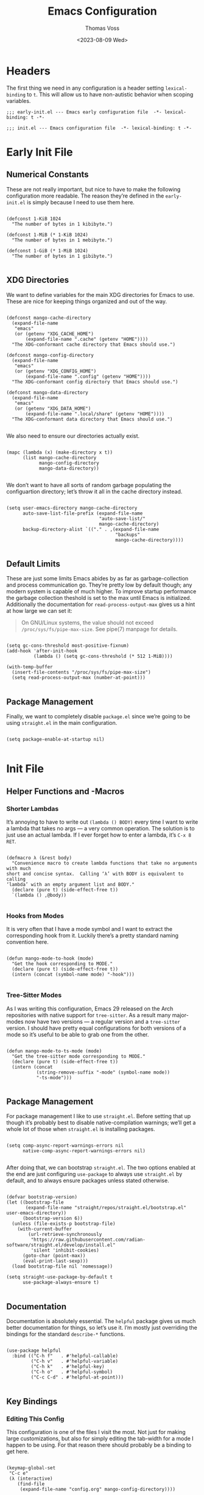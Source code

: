 #+TITLE: Emacs Configuration
#+AUTHOR: Thomas Voss
#+DATE: <2023-08-09 Wed>
#+DESCRIPTION: My Emacs configuration — before I ran ‘rm -rf ~/.config’ that is
#+STARTUP: overview

* Headers

The first thing we need in any configuration is a header setting
~lexical-binding~ to ~t~.  This will allow us to have non-autistic behavior when
scoping variables.

#+BEGIN_SRC elisp :tangle early-init.el
  ;;; early-init.el --- Emacs early configuration file  -*- lexical-binding: t -*-
#+END_SRC

#+BEGIN_SRC elisp :tangle init.el
  ;;; init.el --- Emacs configuration file  -*- lexical-binding: t -*-
#+END_SRC

* Early Init File
:PROPERTIES:
:header-args: :tangle early-init.el
:END:

** Numerical Constants

These are not really important, but nice to have to make the following
configuration more readable.  The reason they’re defined in the ~early-init.el~
is simply because I need to use them here.

#+BEGIN_SRC elisp

  (defconst 1-KiB 1024
    "The number of bytes in 1 kibibyte.")

  (defconst 1-MiB (* 1-KiB 1024)
    "The number of bytes in 1 mebibyte.")

  (defconst 1-GiB (* 1-MiB 1024)
    "The number of bytes in 1 gibibyte.")

#+END_SRC

** XDG Directories

We want to define variables for the main XDG directories for Emacs to use.
These are nice for keeping things organized and out of the way.

#+BEGIN_SRC elisp

  (defconst mango-cache-directory
    (expand-file-name
     "emacs"
     (or (getenv "XDG_CACHE_HOME")
         (expand-file-name ".cache" (getenv "HOME"))))
    "The XDG-conformant cache directory that Emacs should use.")

  (defconst mango-config-directory
    (expand-file-name
     "emacs"
     (or (getenv "XDG_CONFIG_HOME")
         (expand-file-name ".config" (getenv "HOME"))))
    "The XDG-conformant config directory that Emacs should use.")

  (defconst mango-data-directory
    (expand-file-name
     "emacs"
     (or (getenv "XDG_DATA_HOME")
         (expand-file-name ".local/share" (getenv "HOME"))))
    "The XDG-conformant data directory that Emacs should use.")

#+END_SRC

We also need to ensure our directories actually exist.

#+BEGIN_SRC elisp

  (mapc (lambda (x) (make-directory x t))
        (list mango-cache-directory
              mango-config-directory
              mango-data-directory))

#+END_SRC

We don’t want to have all sorts of random garbage populating the configuartion
directory; let’s throw it all in the cache directory instead.

#+BEGIN_SRC elisp

  (setq user-emacs-directory mango-cache-directory
        auto-save-list-file-prefix (expand-file-name
                                    "auto-save-list/"
                                    mango-cache-directory)
        backup-directory-alist `(("." . ,(expand-file-name
                                          "backups"
                                          mango-cache-directory))))

#+END_SRC

** Default Limits

These are just some limits Emacs abides by as far as garbage-collection and
process communication go.  They’re pretty low by default though; any modern
system is capable of much higher.  To improve startup performance the garbage
collection theshold is set to the max until Emacs is initialized.  Additionally
the documentation for ~read-process-output-max~ gives us a hint at how large we
can set it:

#+BEGIN_QUOTE

  On GNU/Linux systems, the value should not exceed
  =/proc/sys/fs/pipe-max-size=.  See pipe(7) manpage for details.

#+END_QUOTE

#+BEGIN_SRC elisp

  (setq gc-cons-threshold most-positive-fixnum)
  (add-hook 'after-init-hook
            (lambda () (setq gc-cons-threshold (* 512 1-MiB))))

  (with-temp-buffer
    (insert-file-contents "/proc/sys/fs/pipe-max-size")
    (setq read-process-output-max (number-at-point)))

#+END_SRC

** Package Management

Finally, we want to completely disable ~package.el~ since we’re going to be
using ~straight.el~ in the main configuration.

#+BEGIN_SRC elisp

  (setq package-enable-at-startup nil)

#+END_SRC

* Init File
:PROPERTIES:
:header-args: :tangle init.el
:END:

** Helper Functions and -Macros

*** Shorter Lambdas

It’s annoying to have to write out ~(lambda () BODY)~ every time I want to write
a lambda that takes no args — a very common operation.  The solution is to just
use an actual lambda.  If I ever forget how to enter a lambda, it’s =C-x 8 RET=.

#+BEGIN_SRC elisp

  (defmacro λ (&rest body)
    "Convenience macro to create lambda functions that take no arguments with much
  short and concise syntax.  Calling ‘λ’ with BODY is equivalent to calling
  ‘lambda’ with an empty argument list and BODY."
    (declare (pure t) (side-effect-free t))
    `(lambda () ,@body))

#+END_SRC

*** Hooks from Modes

It is very often that I have a mode symbol and I want to extract the
corresponding hook from it.  Luckily there’s a pretty standard naming convention
here.

#+BEGIN_SRC elisp

  (defun mango-mode-to-hook (mode)
    "Get the hook corresponding to MODE."
    (declare (pure t) (side-effect-free t))
    (intern (concat (symbol-name mode) "-hook")))

#+END_SRC

*** Tree-Sitter Modes

As I was writing this configuration, Emacs 29 released on the Arch repositories
with native support for ~tree-sitter~.  As a result many major-modes now have two
versions — a regular version and a ~tree-sitter~ version.  I should have pretty
equal configurations for both versions of a mode so it’s useful to be able to
grab one from the other.

#+BEGIN_SRC elisp

  (defun mango-mode-to-ts-mode (mode)
    "Get the tree-sitter mode corresponding to MODE."
    (declare (pure t) (side-effect-free t))
    (intern (concat
             (string-remove-suffix "-mode" (symbol-name mode))
             "-ts-mode")))

#+END_SRC

** Package Management

For package management I like to use ~straight.el~.  Before setting that up
though it’s probably best to disable native-compilation warnings; we’ll get a
whole lot of those when ~straight.el~ is installing packages.

#+BEGIN_SRC elisp

  (setq comp-async-report-warnings-errors nil
        native-comp-async-report-warnings-errors nil)

#+END_SRC

After doing that, we can bootstrap ~straight.el~.  The two options enabled at
the end are just configuring ~use-package~ to always use ~straight.el~ by
default, and to always ensure packages unless stated otherwise.

#+BEGIN_SRC elisp

  (defvar bootstrap-version)
  (let ((bootstrap-file
         (expand-file-name "straight/repos/straight.el/bootstrap.el" user-emacs-directory))
        (bootstrap-version 6))
    (unless (file-exists-p bootstrap-file)
      (with-current-buffer
          (url-retrieve-synchronously
           "https://raw.githubusercontent.com/radian-software/straight.el/develop/install.el"
           'silent 'inhibit-cookies)
        (goto-char (point-max))
        (eval-print-last-sexp)))
    (load bootstrap-file nil 'nomessage))

  (setq straight-use-package-by-default t
        use-package-always-ensure t)

#+END_SRC

** Documentation

Documentation is absolutely essential.  The ~helpful~ package gives us much
better documentation for things, so let’s use it.  I’m mostly just overriding
the bindings for the standard ~describe-*~ functions.

#+BEGIN_SRC elisp

  (use-package helpful
    :bind (("C-h f"   . #'helpful-callable)
           ("C-h v"   . #'helpful-variable)
           ("C-h k"   . #'helpful-key)
           ("C-h o"   . #'helpful-symbol)
           ("C-c C-d" . #'helpful-at-point)))

#+END_SRC

** Key Bindings

*** Editing This Config

This configuration is one of the files I visit the most.  Not just for making
large customizations, but also for simply editing the tab-width for a mode I
happen to be using.  For that reason there should probably be a binding to get
here.

#+BEGIN_SRC elisp

  (keymap-global-set
   "C-c e"
   (λ (interactive)
      (find-file
       (expand-file-name "config.org" mango-config-directory))))

#+END_SRC

*** Evil Mode

The default Emacs keybindings are horrible and dangerous.  Feel free to use them
if you want to develop genuine problems with your hands.  For this reason,
~evil-mode~ bindings are the way to go.  Also as I was writing this, Bram
Moolenaar, the creator of Vim died.  RIP.

Here we setup bindings in the ~:bind~ section; the functions bound to that don’t
exist yet will be created shortly.  You also need to set all these variables
/before/ ~evil-mode~ is loaded — it’s just how ~evil~ works I suppose.  Finally
I like to have ~visual-line-mode~ enabled as I find it far more intuitive.

#+BEGIN_SRC elisp

  (use-package evil
    :bind (:map evil-normal-state-map
           ("€"         . #'evil-end-of-visual-line)
           ("<leader>h" . #'evil-window-left)
           ("<leader>j" . #'evil-window-down)
           ("<leader>k" . #'evil-window-up)
           ("<leader>l" . #'evil-window-right)
           ("<leader>a" . #'mango--evil-align-regexp)
           ("<leader>s" . #'mango--evil-sort-lines)
           ("<leader>;" . #'mango--evil-comment-or-uncomment-region))
    :init
    ;; We need to set these variables before loading ‘evil-mode’
    (setq evil-want-Y-yank-to-eol t
          evil-v$-excludes-newline t
          evil-respect-visual-line-mode t
          evil-split-window-below t
          evil-vsplit-window-right t
          evil-want-fine-undo t
          evil-undo-system 'undo-redo
          evil-flash-delay 1
          evil-want-keybinding nil)
    (evil-mode)
    (global-visual-line-mode)
    :config
    (evil-set-leader nil (kbd "SPC")))

#+END_SRC

*** Evil Surround

This is probably one of the more useful Vim/Emacs extensions out there.  It
let’s you easy add-, remove-, and change surrounding pairs such as quotation
marks and parenthesis from a /text object/.  I like to use unicode single- and
double quotation marks — so we also want to add support for those.

#+BEGIN_SRC elisp

  (use-package evil-surround
    :after evil
    :config
    (global-evil-surround-mode))

#+END_SRC

Supporting custom pairs is a bit tricky since we need to define an evil /text
object/ to make them work properly.  Also we add some custom Jinja pairs!

#+BEGIN_SRC elisp

  (defmacro mango--evil-define-and-bind-quoted-text-object (name key start-regex end-regex)
    (let ((inner-name (make-symbol (concat "evil-inner-" name)))
          (outer-name (make-symbol (concat "evil-a-"     name))))
      `(progn
         (evil-define-text-object ,inner-name (count &optional beg end type)
           (evil-select-paren ,start-regex ,end-regex beg end type count nil))
         (evil-define-text-object ,outer-name (count &optional beg end type)
           (evil-select-paren ,start-regex ,end-regex beg end type count t))
         (define-key evil-inner-text-objects-map ,key #',inner-name)
         (define-key evil-outer-text-objects-map ,key #',outer-name))))

  (mango--evil-define-and-bind-quoted-text-object "single-quote-open"  "‘" "‘" "’")
  (mango--evil-define-and-bind-quoted-text-object "single-quote-close" "’" "‘" "’")
  (mango--evil-define-and-bind-quoted-text-object "double-quote-open"  "“" "“" "”")
  (mango--evil-define-and-bind-quoted-text-object "double-quote-close" "”" "“" "”")

  (setq-default
   evil-surround-pairs-alist
   (append
    '((?‘ . ("‘ " . " ’"))
      (?’ . ("‘"  .  "’"))
      (?“ . ("“ " . " ”"))
      (?“ . ("“"  .  "”")))
    evil-surround-pairs-alist))

  (add-hook
   'html-mode-hook
   (λ (setq-local
       evil-surround-pairs-alist
       (append
        '((?% . ("{% " . " %}"))
          (?# . ("{# " . " #}"))
          (?{ . ("{{ " . " }}")))
        evil-surround-pairs-alist))
      (mango--evil-define-and-bind-quoted-text-object "jinja-action"  "%" "{%" "%}")
      (mango--evil-define-and-bind-quoted-text-object "jinja-comment" "#" "{#" "#}")
      (mango--evil-define-and-bind-quoted-text-object "jinja-code"    "{" "{{" "}}")))

#+END_SRC

*** Evil Collection

This is a super-simple to setup package that adds ~evil~ bindings to many other
custom packages like ~magit~ and ~mu4e~.

#+BEGIN_SRC elisp

  (use-package evil-collection
    :after evil
    :config
    (evil-collection-init))

#+END_SRC

*** Aligning Text

I absolutely love aligning text with ~align-regexp~.  It is in my opinion one of
the most underrated Emacs functions.  Unfortunately, it aligns with tabs or
-spaces based on the setting of ~indent-tabs-mode~.  Personally I am almost
always indenting with tabs, but I prefer to align with spaces.  Luckily we can
use some advice to force the usage of spaces.

#+BEGIN_SRC elisp

  (defun mango--align-regexp-with-spaces (old-function &rest args)
    "Advice to force ‘align-regexp’ to always align with spaces, regardless of the
  value of ‘indent-tabs-mode’."
    (let (indent-tabs-mode)
      (apply old-function args)))

  (advice-add 'align-regexp :around #'mango--align-regexp-with-spaces)

#+END_SRC

Now that it’s behaving properly, it should also be turned into an ~evil~
operator so it can be used with Vim motions.

#+BEGIN_SRC elisp

  (evil-define-operator mango--evil-align-regexp (beg end regexp repeat)
    "Wrapper around ‘align-regexp’ to allow for use as an ‘evil-mode’ operator."
    (interactive (let ((range (evil-operator-range)))
                   (list (car range)
                         (cadr range)
                         (concat "\\(\\s-*\\)"
                                 (read-string "Align regexp: "))
                         (y-or-n-p "Repeat? "))))
    (align-regexp beg end regexp 1 1 repeat))

#+END_SRC

*** Sorting Text

Another very common operation is sorting text.  So why not make an operator for
that too?

#+BEGIN_SRC elisp

  (evil-define-operator mango--evil-sort-lines (beg end)
    "Wrapper around ‘sort-lines’ to allow for use as an ‘evil-mode’ operator."
    (sort-lines nil beg end))

#+END_SRC

*** Commenting Code

Commenting code is a super common task — so make it an operator!

#+BEGIN_SRC elisp

  (evil-define-operator mango--evil-comment-or-uncomment-region (beg end)
    "Wrapper around ‘comment-or-uncomment-region’ to allow for use as
  an ‘evil-mode’ operator."
    (comment-or-uncomment-region beg end))

#+END_SRC

*** Tetris

Tetris is epic, but the bindings are not so epic.

#+BEGIN_SRC elisp

  (use-package tetris
    :hook (tetris-mode . (lambda () (evil-local-mode -1)))
    :bind (:map tetris-mode-map
           ("a"   . #'tetris-move-left)
           ("d"   . #'tetris-move-right)
           ("k"   . #'tetris-rotate-next)
           (";"   . #'tetris-rotate-prev)
           ("s"   . #'tetris-move-down)
           ("SPC" . #'tetris-move-bottom)))

#+END_SRC

** Completions

*** Savehist-Mode

This mode is super handy.  It let’s you preserve your history in minibuffer
prompts.

#+BEGIN_SRC elisp

  (savehist-mode)

#+END_SRC

*** Vertico & Marginalia

Vertico is a great package for enhanced completions in the minibuffer.  It’s
minimal and works great.  We also want to configure the highlighting of the
current line to match up with what is used for ~hl-line-mode~.  Vertico also
doesn’t offer a builtin function to go up a directory when typing out a path, so
that’s what the ~mango-minibuffer-backward-kill~ is for.

#+BEGIN_SRC elisp

  (defun mango-minibuffer-backward-kill (arg)
    "When minibuffer is completing a file name delete up to parent folder,
  otherwise delete a word."
    (interactive "p")
    (if minibuffer-completing-file-name
        (if (string-match-p "/." (minibuffer-contents))
            (zap-up-to-char (- arg) ?/)
          (delete-minibuffer-contents))
      (backward-kill-word arg)))

  (use-package vertico
    :bind (:map vertico-map
           ("C-j" . vertico-next)
           ("C-k" . vertico-previous)
           ("C-l" . vertico-insert)
           :map minibuffer-local-map
           ("C-h" . mango-minibuffer-backward-kill))
    :custom
    (vertico-cycle t)
    :init
    (vertico-mode))

#+END_SRC

Marginalia is kind of a suppliment I like to use with Vertico.  It adds, well…
/marginalia/ to the completions in the minibuffer.  This includes things like
file sizes and permissions when looking at files, function docstrings when
looking at those, etc.

#+BEGIN_SRC elisp

  (use-package marginalia
    :after vertico
    :init
    (marginalia-mode))

#+END_SRC

*** Orderless

Orderless is another pretty neat package.  It allows for better completion
candidate filtering.  I personally prefer to use the ~orderless-prefixes~
completion style where entering the string “foo bar baz” will match the options
that have components beginning with /foo/, /bar/, and /baz/ in that order.

#+BEGIN_SRC elisp

  (use-package orderless
    :custom
    (completion-styles '(orderless basic))
    (orderless-matching-styles '(orderless-prefixes))
    (completion-category-overrides '((file (styles basic partial-completion)))))

#+END_SRC

*** Company

Company is a package to give me actual completion popups; it’s super useful for
autocompleting code but has other uses too I guess.

#+BEGIN_SRC elisp

  (defun mango--company-require-prefix (candidates)
    "Transformer for ‘company-mode’ that requires that all candidates begin with
  ‘company-prefix’."
    (seq-filter (lambda (s) (string-prefix-p company-prefix s)) candidates))

  (defun mango--company-select-candidate (pred)
    "Select either the next or previous candidate in the candidate list based on
  the comparison of the ‘company-pseudo-tooltip-overlay’ height and 0 using PRED."
    (let ((ov company-pseudo-tooltip-overlay))
      (if (and ov (apply pred (list (overlay-get ov 'company-height) 0)))
          (company-select-previous)
        (company-select-next))))

  (defun mango-company-next-candidate ()
    "Select the next available candidate, taking into account if the candidate
  list is flipped or not."
    (interactive)
    (mango--company-select-candidate #'<))

  (defun mango-company-previous-candidate ()
    "Select the previous available candidate, taking into account if the candidate
  list is flipped or not."
    (interactive)
    (mango--company-select-candidate #'>))

  (use-package company
    :bind (:map company-active-map
           ("C-j" . #'mango-company-next-candidate)
           ("C-k" . #'mango-company-previous-candidate))
    :hook ((conf-mode prog-mode) . company-mode)
    :custom
    (company-minimum-prefix-length 1)
    (company-idle-delay (lambda () (unless (company-in-string-or-comment) 0)))
    (company-selection-wrap-around t)
    (company-tooltip-align-annotations t)
    (company-tooltip-flip-when-above t)
    (company-frontends '(company-pseudo-tooltip-unless-just-one-frontend
                         company-preview-frontend
                         company-echo-metadata-frontend))
    (company-transformers '(mango--company-require-prefix
                            company-sort-by-backend-importance)))

#+END_SRC

** Math and Numbers

*** Calc

The built-in emacs calculator ~calc~ is genuinely the best calculator program I
have ever used.  Annoyingly though, it has a ‘trail’ that is always around.  I
don’t like it.

#+BEGIN_SRC elisp

  (setq calc-display-trail nil)

#+END_SRC

*** Increment- and Decrement Number at Point

This is a pretty standard Vim feature that I dearly miss having.

#+BEGIN_SRC elisp

  (defun mango-increment-number-at-point (&optional arg)
    "Increment the number at point by ARG or 1 if ARG is nil.  If called
  interactively, the universal argument can be used to specify ARG.  If the number
  at point has leading zeros then the width of the number is preserved."
    (interactive "p*")
    (save-excursion
      (save-match-data
        (skip-chars-backward "0123456789")
        (when (eq (char-before (point)) ?-)
          (goto-char (1- (point))))
        (when (re-search-forward "-?\\([0-9]+\\)" nil t)
          (let ((answer (+ (string-to-number (match-string 0) 10)
                           (or arg 1)))
                (width (length (match-string 1))))
            (replace-match
             (format
              (concat "%0" (int-to-string (if (< answer 0) (1+ width) width)) "d")
              answer)))))))

  (defun mango-decrement-number-at-point (&optional arg)
    "The same as ‘mango-increment-number-at-point’, but ARG is negated."
    (interactive "p*")
    (mango-increment-number-at-point (- (or arg 1))))

  (keymap-global-set "C-c a" #'mango-increment-number-at-point)
  (keymap-global-set "C-c x" #'mango-decrement-number-at-point)

#+END_SRC

** Programming

*** Indentation

Indentation in Emacs is a royal pain in the ass.   Not only is there a
~tab-width~ variable and the ~indent-tabs-mode~ mode, but lots of modes just
have an extra ~tab-width~-esque variable for some reason?  I try to fix this all
with a custom function that reads a list of mode-specific indentation settings.

#+BEGIN_SRC elisp

  (setq-default tab-width 8
                evil-shift-width 8
                indent-tabs-mode t)

  (defvar mango-indentation-settings
    '((bash-ts-mode :width 4)
      (c-mode :width 8 :extra-vars (c-basic-offset))
      (css-mode :extra-vars (css-indent-offset))
      (emacs-lisp-mode :spaces t)
      (graphviz-dot-mode :extra-vars (graphviz-dot-indent-width))
      (lisp-mode :spaces t)
      (org-mode :spaces t)
      (python-mode :width 4 :extra-vars (python-indent-offset))
      (rust-mode :width 4)
      (sgml-mode :width 2 :extra-vars (sgml-basic-offset))
      (sh-mode :width 4 :extra-vars (sh-basic-offset))
      (xml-mode :width 4))
    "A list of per-mode indentation settings.  Each list contains a major-mode and
  the 3 optional keyword arguments of :spaces, :width, and :extra-vars.  When
  setting the settings for a given major-mode, the settings will also be applied
  for that modes tree-sitter variant.

  If :spaces is non-nil, then indentation will be performed with spaces instead of
  tabs characters.

  If :width is non-nil, then it will override the modes given tab-width.

  If :extra-vars is non-nill, then it shall be a list of additional mode-specific
  variables that need to be assigned the desired indentation-width.")

  (defun mango-set-indentation-settings ()
    "Apply the indentation settings specified by ‘mango-indentation-settings’."
    (interactive)
    (dolist (plist mango-indentation-settings)
      (let* ((mode (car plist))
             (args (cdr plist))
             (width (or (plist-get args :width) (default-value 'tab-width)))
             (spaces (or (plist-get args :spaces) (not (default-value 'indent-tabs-mode))))
             (extra (plist-get args :extra-vars))
             (callback
              (λ (indent-tabs-mode (when spaces -1))
                 (setq-local tab-width width
                             evil-shift-width width)
                 (dolist (var extra) (set var width)))))
        (add-hook (mango-mode-to-hook mode) callback 95)
        (add-hook (mango-mode-to-hook (mango-mode-to-ts-mode mode)) callback 95))))

  (mango-set-indentation-settings)

#+END_SRC

*** Git Integration

I like to use Magit for my ~git~ integration.  I do believe it is the best ~git~
client ever made for any editor ever.  Anyone who disagrees has simply never
used Emacs before.  The only command that really needs binding is
~magit-status~.  All other commands I will end up executing from there with the
transient commands.  I also install ~magit-todos~.  It’s a super minimal package
that simply finds all the TODOs in a repository and displays them in the
~magit-status~ buffer so that I don’t forget them.

#+BEGIN_SRC elisp

  (use-package magit
    :bind ("C-c g" . magit-status)
    :custom
    (magit-display-buffer-function
     #'magit-display-buffer-same-window-except-diff-v1))

  (use-package magit-todos
    :after magit
    :init (magit-todos-mode))

  (defun mango--magit-status ()
    (interactive)
    (thread-last
      (project-current t)
      (project-root)
      (magit-status)))

  (require 'project)
  (add-to-list 'project-switch-commands '(mango--magit-status "Git Status" ?g))

#+END_SRC

*** Tree-Sitter

Emacs 29 brings native support for Tree-Sitter!  This doesn’t just mean better-
and faster syntax highlighting, but also things such as structured editing.  In
order to make use of Tree-Sitter the language parsers /do/ need to be installed,
so let’s do that.  Tree-Sitter doesn’t check to see if the language grammars are
already installed unfortunately, but it’s easy enough to do manually.

#+BEGIN_SRC elisp

  (setq treesit-language-source-alist
        '((bash     "https://github.com/tree-sitter/tree-sitter-bash")
          (c        "https://github.com/tree-sitter/tree-sitter-c")
          (cpp      "https://github.com/tree-sitter/tree-sitter-cpp")
          (css      "https://github.com/tree-sitter/tree-sitter-css")
          (elisp    "https://github.com/Wilfred/tree-sitter-elisp")
          (go       "https://github.com/tree-sitter/tree-sitter-go")
          (html     "https://github.com/tree-sitter/tree-sitter-html")
          (json     "https://github.com/tree-sitter/tree-sitter-json")
          (make     "https://github.com/alemuller/tree-sitter-make")
          (markdown "https://github.com/ikatyang/tree-sitter-markdown")
          (python   "https://github.com/tree-sitter/tree-sitter-python")
          (toml     "https://github.com/tree-sitter/tree-sitter-toml")
          (yaml     "https://github.com/ikatyang/tree-sitter-yaml")))

  ;; Automatically install missing grammars
  (thread-last
    (mapcar #'car treesit-language-source-alist)
    (seq-remove #'treesit-language-available-p)
    (mapc #'treesit-install-language-grammar))

#+END_SRC

I also prefer to have as many things syntax highlighted as possible when using
tree-sitter, with the ability to fully customize faces (or turn off faces I
don’t want highlighted).

#+BEGIN_SRC elisp

  (setq treesit-font-lock-level 4)

#+END_SRC

*** Language Server Protocol

LSP is an absolute necessity when programming.  Luckily ~lsp-mode~ has us
covered.  There is Eglot which is now built in to Emacs 29, but it was giving me
some really weird issues so I won’t be using that for now.  ~lsp-bridge~ also
looked promising but I didn’t like it too much.  Also ~yasnippet~ is dead, so
why they won’t just move on from it I have no idea.  I’ll just disable snippets.

#+BEGIN_SRC elisp

  (use-package lsp-mode
    :commands (lsp lsp-deferred)
    :custom
    (lsp-enable-snippet nil)
    :init
    (setq lsp-keymap-prefix "C-c l"))

#+END_SRC

I use ~pyright~ as my Python LSP only because I know no better option.  It does
need some this custom package though.

#+BEGIN_SRC elisp

  (use-package lsp-pyright
    :hook (python-ts-mode . (lambda () (require 'lsp-pyright) (lsp))))

#+END_SRC

*** Emmet-Mode

This mode is super useful for writing HTML.  It lets me expand something like
‘figure>(figcaption>code)+pre’ into an actual HTML structure.

#+BEGIN_SRC elisp

  (use-package emmet-mode
    :hook (html-mode . emmet-mode))

#+END_SRC

*** Compilation Buffer

Emacs allows you to compile your project with =C-x p c= which is cool and all,
but it annoyingly creates a compilation buffer that I need to manually close
every time.  I would like to have this buffer, but only when things go wrong.

#+BEGIN_SRC elisp

  (defun mango--compilation-make-window ()
    "Make a new vertical split for the compilation buffer if such a buffer doesn’t
  already exist."
    (unless (get-buffer "*compilation*")
      (split-window-vertically)))

  (defun mango--compilation-exit-autoclose (status code msg)
    "Automatically bury the compilation buffer and delete the compilation window
  if compilation was successful."
    (when (and (eq status 'exit)
               (zerop code))
      (bury-buffer)
      (delete-window (get-buffer-window "*compilation*")))
    (cons msg code))

  (add-hook 'compilation-mode-hook #'mango--compilation-make-window)
  (setq compilation-exit-message-function #'mango--compilation-exit-autoclose)

#+END_SRC

*** Projects

I want to have all my projects automatically added to the project list.

#+BEGIN_SRC elisp

  (project-remember-projects-under
   (or (getenv "REPODIR")
       (expand-file-name "code/repo" (getenv "HOME")))
   'recursive)

#+END_SRC

** User Interface

The default Emacs UI is fucking atrocious — we need to make it better.

*** Cursor Blink

I personally don’t like cursors blinking, so let’s disable that.

#+BEGIN_SRC elisp

  (blink-cursor-mode -1)

#+END_SRC

*** Shorter Prompts

For some reason emacs has both the ~y-or-n-p~ and ~yes-or-no-p~ functions.  I do
not like having to spell out full words — /y/ or /n/ is good enough for me — so
let’s just redefine ~yes-or-no-p~.

#+BEGIN_SRC elisp

  (fset #'yes-or-no-p #'y-or-n-p)

#+END_SRC

*** Disable Basic UI Modes

Emacs has a lot of UI modes that are enabled by default to make life easier for
the novice user.  I am not the novice user and would rather these modes never
turned on ever again.

#+BEGIN_SRC elisp

  (menu-bar-mode -1)
  (scroll-bar-mode -1)
  (tool-bar-mode -1)
  (tooltip-mode -1)

#+END_SRC

*** Warnings

I am typically not a fan around being warned about things unless something is
actually breaking or going wrong.

In order, these options disable the following warnings:

1. Opening large files
2. Following symbolic links
3. Adding advice to functions

#+BEGIN_SRC elisp

  (setq large-file-warning-threshold nil
        vc-follow-symlinks t
        ad-redefinition-action 'accept)

#+END_SRC

*** Visible Bell

Why not?  I might disable this later.

#+BEGIN_SRC elisp

  (setq visible-bell t)

#+END_SRC

*** Scrolling

By default, scrolling is really bad.  Luckily we can improve it a lot; there’s
even a pixel-precision scrolling mode!

#+BEGIN_SRC elisp

  (setq mouse-wheel-scroll-amount '(1 ((shift) . 1))
        mouse-wheel-progressive-speed nil
        mouse-wheel-follow-mouse t
        scroll-step 1)
  ;; (pixel-scroll-precision-mode)

#+END_SRC

*** Auto Reverting Buffers

This is just good to have all of the time; you should never be looking at a file
whose state was changed by an external process, and not see those changes *instantly*.

#+BEGIN_SRC elisp

  (setq global-auto-revert-non-file-buffers t)
  (global-auto-revert-mode)

#+END_SRC

*** Highlight Matching Parenthesis

This is generally a good thing — especially when writing lisp code — but I don’t
want this /everywhere/.

#+BEGIN_SRC elisp

  (defvar mango-highlight-matching-parenthesis-modes
    '(prog-mode conf-mode)
    "A list of modes for which the parenthesis that pairs up with the parenthesis
  at point should be highlighted.")

  (show-paren-mode -1)

  (dolist (mode mango-highlight-matching-parenthesis-modes)
    (add-hook (mango-mode-to-hook mode) #'show-paren-local-mode))

#+END_SRC

*** Line- and Column Numbers

I like to have line- and column numbers in my modeline.  I find them to be very
useful to have.  I used to also like to have the current line number on the left
of the screen, but I don’t really need that information.

#+BEGIN_SRC elisp

  (line-number-mode)
  (column-number-mode)

#+END_SRC

*** Fonts

My favorite monospace font has got to be /Iosevka/.  It’s good looking, it’s far
more compact than the usual american-sized monospace fonts, and you can
customize just about every character from loads of variants.  I have my own
custom compiled variant called /Iosevka Smooth/.

On the proportional side of things, I am not really sure what font to use.
/Vollkorn/ tends to be my go-to serif-font on the web, but I dunno how well it
translates to Emacs.  I am also a bit fan of Ysabeau for sans-serif.  I need to
play around with this.

#+BEGIN_SRC elisp

  (defvar mango-monospace-font '("Iosevka Smooth" :weight regular :height 162)
    "The default monospace font to use.  This is a list containing a font name,
  font weight, and font height in that order.")

  (defvar mango-proportional-font '("Ysabeau" :weight light :height 180)
    "The default proportional font to use.  This is a list containing a font name,
  font weight, and font height in that order.")

#+END_SRC

Actually /setting/ the fonts is a bit tricky.  I don’t really fully understand
why it works like this, but something with the whole server/client model of
Emacs is really fucking with this, so we need to add a hook to set the font for
every frame.  We also can’t forget the frame that’s actually running this code.

#+BEGIN_SRC elisp

  (defun mango-set-fonts ()
    "Set the fonts specified by ‘mango-monospace-font’ and ‘mango-proportional-font’."
    (interactive)
    (let* ((mono-family (car mango-monospace-font))
           (mono-props  (cdr mango-monospace-font))
           (prop-family (car mango-proportional-font))
           (prop-props  (cdr mango-proportional-font))
           (mono-weight (plist-get mono-props :weight))
           (mono-height (plist-get mono-props :height))
           (prop-weight (plist-get prop-props :weight))
           (prop-height (plist-get prop-props :height)))
      (set-face-attribute 'default nil
                          :font mono-family
                          :weight mono-weight
                          :height mono-height)
      (set-face-attribute 'fixed-pitch nil
                          :font mono-family
                          :weight mono-weight
                          :height mono-height)
      (set-face-attribute 'variable-pitch nil
                          :font prop-family
                          :weight prop-weight
                          :height prop-height)))

  (add-hook 'after-make-frame-functions (lambda (_) (mango-set-fonts)))
  (mango-set-fonts)

#+END_SRC

*** Emacs Theme

I previously ran the ~sanityinc-tomorrow-eighties~ theme, but I now run my own
custom theme.  I do like to keep the older theme around though as a reference.

#+BEGIN_SRC elisp

  (use-package color-theme-sanityinc-tomorrow)
  (load-theme 'mango t)

#+END_SRC

*** Fringes

It’s also nice to have fringes!

#+BEGIN_SRC elisp

  (set-fringe-style (cons 32 32))

#+END_SRC

*** Line Highlighting

This is just something I personally like having.  It makes it very easy for me
to figure out where my point is at all times.

#+BEGIN_SRC elisp

  (global-hl-line-mode)

#+END_SRC

*** Frame Management

Prot has made a fantastic package known as ~beframe~.  It allows you to have
each frame have its own buffer list.  This is insanely useful for keeping my
buffers nice and organized.  It’s also useful for having a way to (for example)
kill all buffers you were using in a frame before closing it.

#+BEGIN_SRC elisp

  (defun mango-beframe-delete-frame ()
    "Kill all the buffers within the current beframe buffer list and then destroy
  the frame."
    (interactive)
    (cl-loop with buffers = (cl-loop for frame in (frame-list)
                                     unless (eq frame (selected-frame))
                                     append (beframe-buffer-list frame))
             for buffer in (beframe-buffer-list)
             unless (member buffer buffers)
             do (kill-buffer buffer))
    (delete-frame))

  (use-package beframe
    :bind ([remap delete-frame] . mango-beframe-delete-frame)
    :init
    (beframe-mode))

#+END_SRC

*** Transparency

Transparency is totally useless, but it looks cool.  Luckily transparent
background support was added in Emacs 29!

#+BEGIN_SRC elisp

  (defvar mango-alpha-background 90
    "The opacity of a graphical Emacs frame, ranging from 0–100.  A value of 0 is
  fully transparent while a value of 100 is fully opaque.")

  (defun mango-set-alpha-background (value)
    "Set the current frames background opacity to VALUE."
    (interactive "NOpacity: ")
    (set-frame-parameter nil 'alpha-background value))

  (add-to-list 'default-frame-alist (cons 'alpha-background mango-alpha-background))

#+END_SRC

** Extra Modes

Some modes aren’t installed by default with Emacs, so let’s fetch them

#+BEGIN_SRC elisp

  (use-package git-modes)
  (use-package graphviz-dot-mode)
  (use-package markdown-mode)

#+END_SRC

** Auto-Start Modes

Some modes need to be manually configured to automatically start when opening a
file with a certain file extension.

#+BEGIN_SRC elisp

  (require 'rust-ts-mode)
  (require 'yaml-ts-mode)

  (dolist (pair '(("\\.py\\'"    . python-ts-mode)
                  ("\\.rs\\'"    . rust-ts-mode)
                  ("\\.ya?ml\\'" . yaml-ts-mode)))
    (add-to-list 'auto-mode-alist pair))

#+END_SRC

** Customization Settings

Emacs has a /customization variable/ that contains various configuration-related
settings that are set by different commands, as well as the customization UI.  I
would rather have these saved in a temporary file since any customizations I
make that I would like to have be persistent will be explicitly written into
this file.

#+BEGIN_SRC elisp

  (setq custom-file
        (expand-file-name
         (format "emacs-custom-%s.el" (user-uid))
         temporary-file-directory))
  (load custom-file t)

#+END_SRC

** Backup Files

It’s always good to have backups.  I would know — I’ve wiped both =~= and
=~/.config= before!  Despite the name, ~version-control~ actually just adds
version numbers to the backup names — it doesn’t start using a VCS.

#+BEGIN_SRC elisp

  (setq delete-old-versions t
        version-control t
        kept-new-versions 2
        kept-old-versions 6)

#+END_SRC

** Mode Specific Settings

*** Org-Mode

**** Fontify Blockquotes

I want to be able to customize the faces of blockquotes, so we need to enable
that setting with ~org-mode~

#+BEGIN_SRC elisp

  (setopt org-fontify-quote-and-verse-blocks t)

#+END_SRC

**** Visual Intentation

I really enjoy using ~org-indent-mode~.  It indents the contents of the
org-buffer to keep everything looking nice and structured.

#+BEGIN_SRC elisp

  (add-hook 'org-mode-hook #'org-indent-mode)

#+END_SRC

*** Auto-Fill-Mode

I do like to use this mode, especially when writing.  I also want it when coding
/sometimes/, but not always.  Overall it’s a pretty useful mode — but I am super
mixed on when I do and -don’t want it.  I always want it in ~org-mode~ though.

#+BEGIN_SRC elisp

  (setq-default fill-column 80)
  (add-hook 'org-mode-hook #'auto-fill-mode)

#+END_SRC

** Auto-Directories

When creating new files, the parent directories often don’t exist and I need to
make them manually with =M-x make-directory RET RET=.  I would prefer that these
directories just get created automatically.

#+BEGIN_SRC elisp

  (defun mango--auto-create-directories (original-function filename &rest args)
    "Automatically create and delete parent directories of files.  This is an
  ‘:override’ advice for ‘find-file’ and friends.  It automatically creates the
  parent directory (or directories) of the file being visited, if necessary.  It
  also sets a buffer-local variable so that the user will be prompted to delete
  the newly created directories if they kill the buffer without saving it."
    (let (dirs-to-delete)
      (let* ((dir-to-create (file-name-directory filename))
             (current-dir dir-to-create))
        ;; We want to go up each directory component and add them to
        ;; ‘dirs-to-delete’ individually.
        (while (not (file-exists-p current-dir))
          (push current-dir dirs-to-delete)
          (setq current-dir (file-name-directory
                             (directory-file-name current-dir))))

        (unless (file-exists-p dir-to-create)
          (make-directory dir-to-create t)))

      ;; Use ‘prog1’ so that we maintain the original return value
      (prog1 (apply original-function filename args)
        (when dirs-to-delete
          (setq-local mango--dirs-to-delete (reverse dirs-to-delete))

          ;; When we kill the buffer we want to ask if we should delete parent
          ;; directories *unless* the buffer was saved, in which case we don’t
          ;; want to do anything.
          (add-hook 'kill-buffer-hook #'mango--delete-directories-if-appropriate
                    t t)
          (add-hook 'after-save-hook #'mango--remove-auto-directory-hooks t t)))))

  (dolist (command #'(find-file
                      find-alternate-file
                      write-file))
    (advice-add command :around #'mango--auto-create-directories))

  (defun mango--delete-directories-if-appropriate ()
    "Delete parent directories if appropriate.  This is a function for
  ‘kill-buffer-hook’.  If ‘mango--auto-create-directories’ created the directory
  containing the file for the current buffer automatically, then offer to delete
  it.  Otherwise, do nothing.  Also clean up related hooks."
    (unless (file-exists-p buffer-file-name)
      (dolist (dir-to-delete mango--dirs-to-delete)
        (when (and (stringp dir-to-delete)
                   (file-exists-p dir-to-delete)
                   (y-or-n-p (format "Also delete directory ‘%s’?"
                                     (directory-file-name dir-to-delete))))
          (delete-directory dir-to-delete)))))

  (defun mango--remove-auto-directory-hooks ()
    "Clean up directory-deletion hooks, if necessary."
    (remove-hook 'kill-buffer-hook #'mango--delete-directories-if-appropriate t)
    (remove-hook 'after-save-hook #'mango--remove-auto-directory-hooks t))

#+END_SRC

** Email

#+BEGIN_SRC elisp

  (use-package mu4e
    :ensure nil
    :custom
    (user-full-name "Thomas Voss")
    (mu4e-change-filenames-when-moving t)
    (mu4e-get-mail-command "mbsync -a -c /home/thomas/.config/isync/mbsyncrc")
    (mu4e-maildir "~/mail")
    (sendmail-program "/usr/bin/msmtp")
    (send-mail-function 'smtpmail-send-it)
    (message-sendmail-f-is-evil t)
    (message-sendmail-extra-arguments '("--read-envelope-from"))
    (message-send-mail-function 'message-send-mail-with-sendmail)
    :config
    (setq mango--mu4e-personal-context
          (make-mu4e-context
           :name "Personal"
           :match-func
           (lambda (msg)
             (when msg
               (string-prefix-p "/mail@thomasvoss.com" (mu4e-message-field msg :maildir))))
           :vars '((user-mail-address  . "mail@thomasvoss.com")
                   (mu4e-drafts-folder . "/mail@thomasvoss.com/Drafts")
                   (mu4e-sent-folder   . "/mail@thomasvoss.com/Sent")
                   (mu4e-refile-folder . "/mail@thomasvoss.com/Archive")
                   (mu4e-trash-folder  . "/mail@thomasvoss.com/Junk")
                   (mu4e-maildir-shortcuts . '((:name "Inbox"   :maildir "/mail@thomasvoss.com/Inbox"   :key ?i)
                                               (:name "Archive" :maildir "/mail@thomasvoss.com/Archive" :key ?a)
                                               (:name "Drafts"  :maildir "/mail@thomasvoss.com/Drafts"  :key ?d)
                                               (:name "Sent"    :maildir "/mail@thomasvoss.com/Sent"    :key ?s)
                                               (:name "Junk"    :maildir "/mail@thomasvoss.com/Junk"    :key ?j))))))
    (setq mango--mu4e-legacy-context
          (make-mu4e-context
           :name "Legacy"
           :match-func
           (lambda (msg)
             (when msg
               (string-prefix-p "/thomasvoss@live.com" (mu4e-message-field msg :maildir))))
           :vars '((user-mail-address  . "thomasvoss@live.com")
                   (user-full-name     . "Thomas Voss")
                   (mu4e-drafts-folder . "/thomasvoss@live.com/Drafts")
                   (mu4e-sent-folder   . "/thomasvoss@live.com/Sent")
                   (mu4e-refile-folder . "/thomasvoss@live.com/Archive")
                   (mu4e-trash-folder  . "/thomasvoss@live.com/Junk")
                   (mu4e-maildir-shortcuts . '((:name "Inbox"   :maildir "/thomasvoss@live.com/Inbox"   :key ?i)
                                               (:name "POP"     :maildir "/thomasvoss@live.com/POP"     :key ?p)
                                               (:name "Archive" :maildir "/thomasvoss@live.com/Archive" :key ?a)
                                               (:name "Drafts"  :maildir "/thomasvoss@live.com/Drafts"  :key ?d)
                                               (:name "Sent"    :maildir "/thomasvoss@live.com/Sent"    :key ?s)
                                               (:name "Junk"    :maildir "/thomasvoss@live.com/Junk"    :key ?j))))))
    (setq mango--mu4e-humanwave-context
          (make-mu4e-context
           :name "Humanwave"
           :match-func
           (lambda (msg)
             (when msg
               (string-prefix-p "/thomas.voss@humanwave.nl" (mu4e-message-field msg :maildir))))
           :vars '((user-mail-address  . "thomas.voss@humanwave.nl")
                   (user-full-name     . "Thomas Voss")
                   (mu4e-drafts-folder . "/thomas.voss@humanwave.nl/[Gmail]/Drafts")
                   (mu4e-sent-folder   . "/thomas.voss@humanwave.nl/[Gmail]/Sent Mail")
                   (mu4e-refile-folder . "/thomas.voss@humanwave.nl/[Gmail]/All Mail")
                   (mu4e-trash-folder  . "/thomas.voss@humanwave.nl/[Gmail]/Trash")
                   (mu4e-maildir-shortcuts . '((:name "Inbox"   :maildir "/thomas.voss@humanwave.nl/Inbox"             :key ?i)
                                               (:name "Archive" :maildir "/thomas.voss@humanwave.nl/[Gmail]/All Mail"  :key ?a)
                                               (:name "Drafts"  :maildir "/thomas.voss@humanwave.nl/[Gmail]/Drafts"    :key ?d)
                                               (:name "Sent"    :maildir "/thomas.voss@humanwave.nl/[Gmail]/Sent Mail" :key ?s)
                                               (:name "Junk"    :maildir "/thomas.voss@humanwave.nl/[Gmail]/Junk"      :key ?j))))))

    (setq mu4e-contexts (list mango--mu4e-personal-context
                              mango--mu4e-legacy-context
                              mango--mu4e-humanwave-context)))

#+END_SRC
